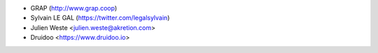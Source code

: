 * GRAP (http://www.grap.coop)
* Sylvain LE GAL (https://twitter.com/legalsylvain)
* Julien Weste <julien.weste@akretion.com>
* Druidoo <https://www.druidoo.io>